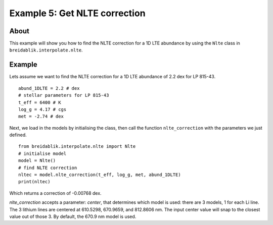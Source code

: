 Example 5: Get NLTE correction
==============================

About
-----

This example will show you how to find the NLTE correction for a 1D LTE abundance by using the ``Nlte`` class in ``breidablik.interpolate.nlte``.

Example
-------

Lets assume we want to find the NLTE correction for a 1D LTE abundance of 2.2 dex for LP 815-43.

::

  abund_1DLTE = 2.2 # dex
  # stellar parameters for LP 815-43
  t_eff = 6400 # K
  log_g = 4.17 # cgs
  met = -2.74 # dex

Next, we load in the models by initialising the class, then call the function ``nlte_correction`` with the parameters we just defined.

::

  from breidablik.interpolate.nlte import Nlte
  # initialise model
  model = Nlte()
  # find NLTE correction
  nltec = model.nlte_correction(t_eff, log_g, met, abund_1DLTE)
  print(nltec)

Which returns a correction of -0.00768 dex.

`nlte_correction` accepts a parameter: `center`, that determines which model is used: there are 3 models, 1 for each Li line. The 3 lithium lines are centered at 610.5298, 670.9659, and 812.8606 nm. The input center value will snap to the closest value out of those 3. By default, the 670.9 nm model is used.
